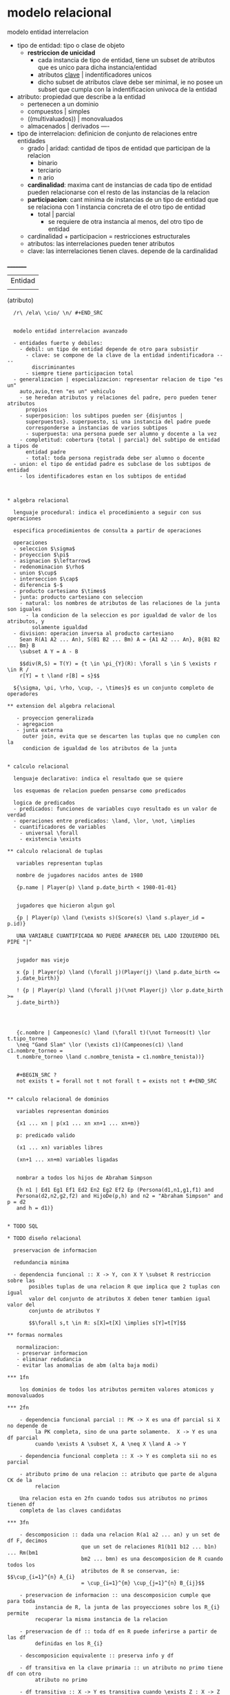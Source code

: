 * modelo relacional

  modelo entidad interrelacion
  - tipo de entidad: tipo o clase de objeto
    - *restriccion de unicidad*
      - cada instancia de tipo de entidad, tiene un subset de atributos que es
        unico para dicha instancia/entidad
      - atributos _clave_ | indentificadores unicos
      - dicho subset de atributos clave debe ser minimal, ie no posee un subset
        que cumpla con la indentificacion univoca de la entidad
  - atributo: propiedad que describe a la entidad
    - pertenecen a un dominio
    - compuestos | simples
    - ((multivaluados)) | monovaluados
    - almacenados | derivados ----
  - tipo de interrelacion: definicion de conjunto de relaciones entre entidades
    - grado | aridad: cantidad de tipos de entidad que participan de la relacion
      - binario
      - terciario
      - n ario
    - *cardinalidad*: maxima cant de instancias de cada tipo de entidad pueden
      relacionarse con el resto de las instancias de la relacion
    - *participacion*: cant minima de instancias de un tipo de entidad que se
      relaciona con 1 instancia concreta de el otro tipo de entidad
      - total | parcial
        - se requiere de otra instancia al menos, del otro tipo de entidad
    - cardinalidad + participacion = restricciones estructurales
    - atributos: las interrelaciones pueden tener atributos
    - clave: las interrelaciones tienen claves. depende de la cardinalidad

  _________
  |Entidad|
  |
  (atributo)


  #+BEGIN_SRC
  /r\ /ela\ \cio/ \n/ #+END_SRC


  modelo entidad interrelacion avanzado

  - entidades fuerte y debiles:
    - debil: un tipo de entidad depende de otro para subsistir
      - clave: se compone de la clave de la entidad indentificadora ----
        discriminantes
      - siempre tiene participacion total
  - generalizacion | especializacion: representar relacion de tipo "es un"
    auto,avio,tren "es un" vehiculo
    - se heredan atributos y relaciones del padre, pero pueden tener atributos
      propios
    - superposicion: los subtipos pueden ser {disjuntos |
      superpuestos}. superpuesto, si una instancia del padre puede
      corresponderse a instancias de varios subtipos
      - superpuesta: una persona puede ser alumno y docente a la vez
    - completitud: cobertura {total | parcial} del subtipo de entidad a tipos de
      entidad padre
      - total: toda persona registrada debe ser alumno o docente
  - union: el tipo de entidad padre es subclase de los subtipos de entidad
    - los identificadores estan en los subtipos de entidad



* algebra relacional

  lenguaje procedural: indica el procedimiento a seguir con sus operaciones

  especifica procedimientos de consulta a partir de operaciones

  operaciones
  - seleccion $\sigma$
  - proyeccion $\pi$
  - asignacion $\leftarrow$
  - redenominacion $\rho$
  - union $\cup$
  - interseccion $\cap$
  - diferencia $-$
  - producto cartesiano $\times$
  - junta: producto cartesiano con seleccion
    - natural: los nombres de atributos de las relaciones de la junta son iguales
      - la condicion de la seleccion es por igualdad de valor de los atributos, y
        solamente igualdad
  - division: operacion inversa al producto cartesiano
    Sean R(A1 A2 ... An), S(B1 B2 ... Bm) A = {A1 A2 ... An}, B{B1 B2 ... Bm} B
    \subset A Y = A - B

    $$div(R,S) = T(Y) = {t \in \pi_{Y}(R): \forall s \in S \exists r \in R /
    r[Y] = t \land r[B] = s}$$

  ${\sigma, \pi, \rho, \cup, -, \times}$ es un conjunto completo de operadores

** extension del algebra relacional

   - proyeccion generalizada
   - agregacion
   - junta externa
     outer join, evita que se descarten las tuplas que no cumplen con la
     condicion de igualdad de los atributos de la junta


* calculo relacional

  lenguaje declarativo: indica el resultado que se quiere

  los esquemas de relacion pueden pensarse como predicados

  logica de predicados
  - predicados: funciones de variables cuyo resultado es un valor de verdad
  - operaciones entre predicados: \land, \lor, \not, \implies
  - cuantificadores de variables
    - universal \forall
    - existencia \exists

** calculo relacional de tuplas

   variables representan tuplas

   nombre de jugadores nacidos antes de 1980

   {p.name | Player(p) \land p.date_birth < 1980-01-01}


   jugadores que hicieron algun gol

   {p | Player(p) \land (\exists s)(Score(s) \land s.player_id = p.id)}

   UNA VARIABLE CUANTIFICADA NO PUEDE APARECER DEL LADO IZQUIERDO DEL PIPE "|"


   jugador mas viejo

   x {p | Player(p) \land (\forall j)(Player(j) \land p.date_birth <=
   j.date_birth)}

   ! {p | Player(p) \land (\forall j)(\not Player(j) \lor p.date_birth >=
   j.date_birth)}




   {c.nombre | Campeones(c) \land (\forall t)(\not Torneos(t) \lor t.tipo_torneo
   \neq "Gand Slam" \lor (\exists c1)(Campeones(c1) \land c1.nombre_torneo =
   t.nombre_torneo \land c.nombre_tenista = c1.nombre_tenista))}


   #+BEGIN_SRC ?
   not exists t = forall not t not forall t = exists not t #+END_SRC


** calculo relacional de dominios

   variables representan dominios

   {x1 ... xn | p(x1 ... xn xn+1 ... xn+m)}

   p: predicado valido

   (x1 ... xn) variables libres

   (xn+1 ... xn+m) variables ligadas


   nombrar a todos los hijos de Abraham Simpson

   {h n1 | Ed1 Eg1 Ef1 Ed2 En2 Eg2 Ef2 Ep (Persona(d1,n1,g1,f1) and
   Persona(d2,n2,g2,f2) and HijoDe(p,h) and n2 = "Abraham Simpson" and p = d2
   and h = d1)}


* TODO SQL

* TODO diseño relacional

  preservacion de informacion

  redundancia minima

  - dependencia funcional :: X -> Y, con X Y \subset R restriccion sobre las
       posibles tuplas de una relacion R que implica que 2 tuplas con igual
       valor del conjunto de atributos X deben tener tambien igual valor del
       conjunto de atributos Y

       $$\forall s,t \in R: s[X]=t[X] \implies s[Y]=t[Y]$$

** formas normales

   normalizacion:
   - preservar informacion
   - eliminar redudancia
   - evitar las anomalias de abm (alta baja modi)

*** 1fn

    los dominios de todos los atributos permiten valores atomicos y monovaluados

*** 2fn

    - dependencia funcional parcial :: PK -> X es una df parcial si X no depende de
         la PK completa, sino de una parte solamente.  X -> Y es una df parcial
         cuando \exists A \subset X, A \neq X \land A -> Y

    - dependencia funcional completa :: X -> Y es completa sii no es parcial

    - atributo primo de una relacion :: atributo que parte de alguna CK de la
         relacion

    Una relacion esta en 2fn cuando todos sus atributos no primos tienen df
    completa de las claves candidatas

*** 3fn

    - descomposicion :: dada una relacion R(a1 a2 ... an) y un set de df F, decimos
                        que un set de relaciones R1(b11 b12 ... b1n) ... Rm(bm1
                        bm2 ... bmn) es una descomposicion de R cuando todos los
                        atributos de R se conservan, ie: $$\cup_{i=1}^{n} A_{i}
                        = \cup_{i=1}^{m} \cup_{j=1}^{n} B_{ij}$$

    - preservacion de informacion :: una descomposicion cumple que para toda
         instancia de R, la junta de las proyecciones sobre los R_{i} permite
         recuperar la misma instancia de la relacion

    - preservacion de df :: toda df en R puede inferirse a partir de las df
         definidas en los R_{i}

    - descomposicion equivalente :: preserva info y df

    - df transitiva en la clave primaria :: un atributo no primo tiene df con otro
         atributo no primo

    - df transitiva :: X -> Y es transitiva cuando \exists Z : X -> Z \land Z -> Y,
                       siendo X->Y, Z -> Y no triviales y Z -/-> X

    Una relacion esta en 3fn cuando no existen df transitiva CK_{i} -> Y de
    atributos no primos (Y \nsubset \cup_{i} CK_{i})

    para toda df no trivial X -> Y, X es superclave o Y contiene solo atributos
    primos

    ningun atributo no primo tiene df con otro atributo no primo

    Lo siguiente no puede suceder

    CK -> X -> Y
    1. X no primo
    2. Y no primo

*** fnbc

    no puede haber df transitivas de una CK, inclusive de atributos primos


    Lo siguiente no puede suceder

    CK -> X -> Y
    1. Y primo

    para toda df no trivial X -> Y, X es superclave

    fnbc resuelve el problema cuando se tiene una relacion con claves candidatas
    que se solapan.

*** 4fn

    - dependencia multivaluada :: dada la rel R(A), la df multivaluada X ->> Y, es
         una restriccion sobre las posibles tuplas de R que: \forall t1,t2 :
         t1[X] = t2[X], deberian existir otras dos tuplas t3,t4 que resulten de
         intercambiar los valores de Y rnytr t1 y t2:

         t3[X] = t4[X] = t1[X] = t2[X] t3[Y] = t1[Y] y t4[Y] = t2[Y] t3[A-(X+Y)]
         = t2[A-(X+Y)] y t4[A-(X+Y)] = t1[A-(X+Y)]

    Una rel esta en 4fn cuando para toda df multivaluada no trivial X ->> Y, X
    es superclave

    Se prohiben las df multivaluadas X ->> Y de atribs no primos o que no son
    superclave

*** 5fn

    - dependencia de junta :: dada R(A) , decimos que (X1 X2 ... Xn) es df de
         junta cuando la descomposicion de R en \pi_{X1}(R) ... \pi_{Xn}(R) es
         sin perdida de informacion, ie \pi_{X1}(R) ... \pi_{Xn}(R) = R

    Una rel R esta en 5fn sii para toda df de junta no trivial todo los X_i son
    superclave

** algritmos de normalizacion

*** inferencia de df | axiomas de armstrong

    - reflexividad :: Y in X => X -> Y
    - aumento :: para todo W: X -> Y => WX -> WY
    - transitividad :: X -> Y y Y -> Z => X -> Z

    F |= X -> Y significa que la df puede inferirse a partir del conj de df F

    - union :: X -> Y y X -> Z => X -> YZ
    - pseudotransitividad :: para todo W: X -> Y y YW -> Z => XW -> Z
    - descomposicion :: X -> YZ => X -> Y y X -> Z

*** clausuras

    clausura de un conj de df F

    F* = {X->Y | F |= X->Y}

    todas las df que se pueden inferir de F

    clausura de un conj de atribs X respecto a F

    X* = {A | F |= X->A}


    dada R(A1 A2 ... An)

    el conj de atribs CK es clave candidata sii CK* = A1 A2 ... An y es minimal


**** X*

     #+BEGIN_SRC begin X* = X repeat oldX* = X* foreach Y -> Z in F do if Y in
     X* then X* += Z end end until oldX* = X* end #+END_SRC

*** cubrimiento minimal y equivalencia

    dadas F y G

    F cubre a G cuando

    para toda X -> Y in G: F |= X -> Y


    F y G son equivalentes cuando F cubre a G y G cubre a F

    cuando sus clasuras coinciden F* = G*


    cubrimiento minimal G de F
    1. no hay atribs innecesarios del lado izquierdo
       - para toda X -> Y in G
       - no existe Z -> Y in G
       - Z in X
       - Z =/= X
    2. no hay df redundantes
       - no existe X -> Y in G
       - G - {X -> Y} \equiv G

**** algoritmo
     1. pasar las df a forma canonica
     2. eliminar atrib innecesarios del lado izquierdo de cada df
     3. eliminar las df redundantes

     #+BEGIN_SRC sh
begin G = F foreach X -> Y in G do G -= {X->Y} foreach A in Y do G += {X->A}
  done done

  foreach X->A in G do foreach B in X do if {G - {X->A}} + {(X-B) -> A} \equiv G
    then G = {G - {X->A}} + {(X-B) -> A} fi done done

  foreach X->A in G do if G - {X->A} \equiv G then G -= {X->A} fi done end
  #+END_SRC

*** 3fn

    find all CK

    find minimal cover G if XB -> A and X -> A in G B is redundant

    #+BEGIN_SRC sh
    begin D = 0 G = cubrimiento minimal para F foreach X | E A (X->A in G) do

    done end #+END_SRC

    https://www.youtube.com/watch?v=L5R1l2eegtE

*** TODO CK
*** TODO fnbc

* concurrencia

  - Transaccion :: unidad logica de trabajo. secuencia ordenada de instrucciones
                   que deben ser ejecutada de forma total o no ser ejecutadas

  props acid de transacciones
  - atomicidad :: ejecucion completa o nada
  - consistencia :: consistencia de datos. condiciones que deben verificarse
                    sobre los datos en todo momento
  - aislamiento :: el resultado de la ejec debe ser el mismo que si las ts
                   fuesen ejecutadas de forma serial
  - durabilidad :: persistencia de transacciones completadas


** anomalias

   dirty read: una T lee item modificado por otra T que se deshace (WR conflict)

   lost update: una T modifica un item que fue leido antes por otra T que aun no
   terminó. (y la 1ra modifica el item despues) (RW WW confl)

   unrepeatabla read: la primer T vuelve a leer un item luego de que la 2da T
   modifico el item (RW WR confl)

   dirty write: una T escribe un item que fue escrito por otra T que aborta (WW)

   phantom: una T realiza varias operaciones con muchos items, y estos items son
   modificados/creados/eliminados por otras Ts al mismo tiempo

** serializabilidad

   el resultado de la ejecucion es igual al resultado de una ejecucion serial

*** equiv por conflictos

    - conflicto :: par de instrucciones ejecutadas por 2 Ts distintas sobre un mismo
                   item. una de ellas es una instruccion de escritura

    grafo de precedencias

    si no tiene ciclos, el orden de ejecucion es serializable por conflictos

    ordenamiento topologico

    para todo arco x,y, el nodo x precede al nodo y

*** control de concurrencia

**** locks
     bloquean a los recursos y no permiten que mas de una T los use de forma
     simultanea

     variables asociadas a recursos y permiten regular el acceso a ellos

     exclusion mutua


***** 2pl
      una T no puede adquirir un lock luego de haber liberado un lock que
      adquirio

      el protocolo es condicion suficiente para garantizar que cualquier orden
      de ejecucion sea serializable


      - deadlock :: condicion en la un set de Ts quedan bloqueadas a la  espera de
                    recursos que otra de ellas posee

      prevencion de deadlock
      1. adquirir los locks de recursos que se van a utilizar, antes de comenzar con
         la 1er instruccion
      2. definir un ordenamiento de los items y que todas las Ts respeten dicho orden
      3. metodos basados en timestamps

      deteccion de deadlock
      1. grafo de alocacion de recursos
      2. definir un timeout para la adquisicion del lock. despues del cual se aborta
         la T

      - inanicion :: cuando una T no logra ejecutarse por un periodo de tiempo
                     indefinido. starvation

**** multiversion mvcc

     cada T ve un snapshot del la bdd al instante de su inicio

     1. mayor solapamiento
     2. requiere de mas recursos

** recuperabilidad

   - recuperable :: sii ninguna T _T_ realiza el commit hasta todas las T que
                    escribieron antes de _T_ los leyera hayan commiteado

   para un solapamiento recuperable puede ser necesario abortar una T antes de
   llegado su commit

   para evitar rollbacks en cascada es necesario que una T no lea valores que
   aun no fueron commiteados

   quedan prohibidos los conflictos WT1 RT2 sin que en el medio exista un commit
   de T1.

*** s2pl
    una T no puede adquirir un lock luego de haber liberado un lock que
    adquirio, y ademas los locks de Write solo pueden ser liberados despues de
    haber commiteado la transaccion

*** r2pl
    los locks solo pueden ser liberados despues del commit (si no se diferencian
    los tipos de lock en Read y Write)


    s2pl y r2pl garantizan serializabilidad y recuperabilidad y que no se
    produce una cascada de rollbacks al deshacer una T

* TODO nosql

  necesidades:
  1. mayor escalabilidad para trabajar con grandes volumenes de datos
  2. mayor performance en aplicaciones web
  3. mayor flexibilidad sobre estructuras de datos (evolucion de los datos)
  4. mayor capacidad de distribucion (disponibilidad, tolerancia a fallas,
     replicacion, fragmentacion, procesamiento distribuido)

** distribucion

   aumentar la capacidad de procesamiento y de almacenar info

   sgdb distribuido: distrib en distintas compus en una red

*** fragmentacion

    dividir los datos de una tabla entre un conjunto de nodos

    para:
    - almacenar conjuntos grandes de datos que no entran en un nodo
    - paralelizar el procesamiento, para luego integrar los resultados

**** horizontal

     las filas de cada tabla se reparten entre los nodos

     cada nodo almacena un subset de filas

**** vertical

     distintos nodos guardan un subconjunto de las columnas de la tabla. todos
     comparten las columnas de la clave primaria

*** replicacion

    proceso por el cual se almacenan multiples copias de un mismo dato en
    distintos nodos del sistema

    ventajas:
    - mecanismo de backup, recuperacion ante fallas
    - repartir la carga de procesamiento
    - garantizar cierta disponibilidad del sistema en caso de caida de algunos nodos

    primaria: puede realizar procesamiento sobre los datos secundaria: solo
    funciona de backup

*** tablas de hash distribuidas

*** modelos de consistencia

**** consistencia secuencial

     cuando el resultado de cualquier ejec concurrente de los procesos es equiv
     al de alguna ejec secuencial

     (ie la instruccion no comienza hasta que no terminado de aplicarse en todas
     las replicas)

**** causal

     capturar eventos que pueden estar causalmente relacionados

     dos Write que estan potencialmente causalmente relacionadas deben ser
     vistas por todos en el mismo orden

**** eventual

     la mayoria de los procesos lee.

     si en el sistema no se producen modificaciones por un tiempo
     suficientemente grande, entonces eventualmente todos los procesos veran los
     mismos valores

** clasificacion
*** clave valor
    almacenan vectores asociativos o diccionarios, colleciones formadas por
    pares de elementos de forma (key, value)

    - berkeley DB
    - dynamo
    - redis

    operaciones:
    - put
    - delete
    - update
    - get

    ventaja:
    - simplicidad
      - guardar y consultar grandes cants de datos, pero no de interrelaciones entre
        datos
    - velocidad (prioriza eficiencia de acceso sobre integridad)
    - escalabilidad (proveen replicacion y procesamiento distribuido)

**** TODO dynamo

*** wide column

    permiten agrupar pares clave/valor vinculados a una misma entidad como
    columnas asociadas a una misma clave primaria

    un valor particular de la clave primaria junto con las columnas asociadas a
    el forman una fila de la bdd

    permiten agregar columnas en forma dinamica a una fila

    un cliente que va comprando libros

**** cassandra

     clave primaria = clave de particion + clave de clustering

     atributo estatico

*** orientadas a documentos



*** basadas en grafos

* procesamiento de consultas

  - indices :: estructura de busqueda que agilizan la busquedade registros a
               partir del valor del conj de atributos
               - primario :: el indice se construye sobre el campo de
                             ordenamiento clave de un archivo ordenado
               - de clustering :: el indice se construye sobre el campo de
                                  ordenamiento fisico de un archivo y el campo
                                  no es clave
               - secundario :: el indice se construye sobre campos que no son
                               los campos de ordenamiento del archivo
** costos

*** seleccion

**** file scan
     cost(\sigma(R)) = B(R)

**** index scan
     - indice primario
       - Arbol :: $cost(\sigma(R)) = Height(I(A,R)) + 1$
       - Hash :: $cost(\sigma(R)) = 1$
     - indice de clustering
       - Arbol :: $cost(\sigma(R)) = Height(I(A,R)) +
                  \ceil{\frac{n(R)}{V(A,R)F(R)}}$
     - indice secundario
       - Arbol :: $cost(\sigma(R)) = Height(I(A,R)) + \frac{n(R)}{V(A,R)}$

*** proyeccion

    $\pi_{X}(R)$
    - X es superclave
      - $cost(\pi_{X}(R)) = B(R)$
    - X no es superclave
      - sort externo :: $cost(\pi_{X}(R)) = B(R) + 2B(R)log_{2}(B(R))$
      - hashing
        - en memoria :: $cost(\pi_{X}(R)) = B(R)$
        - externo :: $cost(\pi_{X}(R)) = 3B(R)$

*** junta

**** loop anidados por bloque
     $cost(R*S) = min(B(R)(1+B(S)),B(S)(1+B(R)))$

     $cost(R*S) = B(R) + B(S)$

**** unico loop

     - indice primario :: $cost(R*S) = B(S) + n(S) \left(Height(I(A,R)) + 1 \right)$
     - indice de clustering :: $cost(R*S) = B(S) + n(S) \left(Height(I(A,R)) +
          \ceil{\frac{n(R)}{V(A,R)F(R)}}\right)$
     - indice secundario :: $cost(R*S) = B(S) + n(S) \left(Height(I(A,R)) +
          \frac{n(R)}{V(A,R)}\right)$

**** sort-merge

     1. ordenar los archivos de cada tabla por los atributos de la junta
     2. hacer un merge de los archivos

     | en memoria | sort externo       |
     | B(S)       | 2B(S)log_{2}(B(S)) |

     | merge |
     | B(S)  |

     $cost(R*S) = B(R)+ B(S) + 2B(R)log_{2}(B(R)) + 2B(S)log_{2}(B(S))$

**** junta hash grace

     1. particionar las tablas en m grupos usando una f de hash aplicada sobre los
        atributos de la junta $cost(R*S) = 2(B(R)+ B(S))$
     2. combinar cada par de grupos de cada tabla, viendo si se cumple la condicion
        de junta

     $cost(R*S) = 3(B(R)+ B(S))$

*** pipelining

    si el costo de una operacion siguiente es menor a la anterior, no agrega el
    costo al plan de ejecucion


** TODO estimacion de cardinalidad (falta histograma)

*** proyeccion

*** seleccion

    $n(\sigma_{A}(R)) = \frac{n(R)}{V(A,R)}$ (selectividad de A en R)

*** junta

    $n(R*S) = \frac{n(R)n(S)}{max(V(A,R),V(A,S))}$

    $F(R*S) \geq \left(\frac{1}{F(R)}+\frac{1}{F(S)}\right)^{-1}$

    $B(R*S) = \frac{B(R)B(S)(F(R)+F(S))}{max(V(A,R),V(A,S))}$

** heuristicas de optimizacion

   1. selecciones lo mas temprano posible
   2. reemplazar prod cart por juntas
   3. proyectar para descartar atributos no utilzados
   4. relizar la junta mas restrictiva primero, en caso de haber varias

* geograficas

** simple features

   - geometrias: puntos, lineas, poligonos
   - metodos basicos: asociados al objeto geometrico, area, perimetro
   - predicados de relacion: metodos que verifican una relacion entre objetos,
     interseccion
   - metodo de analisis espacial: permiten operar a objetos con otros,
     interseccion, union

** indexado de datos espaciales

   buscar y combinar objetos de manera eficiente

   ventajas y desventajas
   - tipos de objetos geometricos que se pueden almacenar
   - tipo de consulta que se pueden resolver
   - la complejudad de operaciones de insercion y eliminacion

*** kd-trees
    cada nodo no hoja esta asociado a un punto del set de datos y una dimension

    divide el espacio en 2

    los nodos hoja estan asociados directamente a un punto del set de datos

    - busqueda por rango
    - busqueda del vecino mas cercano

*** R-trees
    indexado de objetos geometricos a traves de minimum bounding rectangle

    ortoedro k dimensional que contiene al objeto

    se puede representar con 2 puntos k dimensionales

    las hojas estan asociadas a MBRs de objetos

    los nodos no hoja estan asociados a a MBR que contienen a todos los MBR de
    sus hijos

    pude haber solapamiento entre MBR

    son arboles balanceados

    - busquedas de pertenencia (que poligonos contienen un punto x?)
    - busqueda de interseccion (que poligonos intersecta con un poligono x?)

    juntas espaciales

*** quad-trees

    el espacio es descompuesto en cuadrantes disjuntos

    cuando un cuadrante llega al maximo de capacidad de cantidad de objs, se
    particiona en 4

    indexa puntos geometricos o datos raster en 2 dimensiones

* seguridad

  seguridad de la info: {} de procedimientos y medidas tomadas para proteger los
  componentes de sistemas de info

** rbac (control de accesos basado en roles)

*** DAC (discretionary access control)

    un obj solo puede ser accedido por el usu o grup al que pertenece.  existe
    el concepto de owner que puede permitir el acceso al recurso a otro usu o
    grup (unix)

*** MAC (mandatory access control)

    control de acceso es determinado por el sistema. se establecen relaciones
    entre usus y objs (se asignan niveles). (dod)

*** RBAC
    evolucion de DAC

    se definen roles para distintas actividades y funciones desarrolladas por
    miembros de una orga. para regular el acceso de usuarios a los recursos

    - usuarios: personas
    - roles: funciones y responsabilidades
    - objs: a ser protegido
    - operaciones: acciones que pueden realizarse sobre los objetos
    - permisos: acciones concedidas o revocada a un usuario o rol sobre un obj

    jerarquia de roles - ppios de seguridad
    1. criterio de menor privilegio posible: si un usu no va a realizar una operacion, no debe
       tener permisos para realizarla
    2. division de responsabilidades: que nadie tenga permisos suficientes para
       utilizar el sistema en benficio propio. para completar tareas sensibles,
       deben participar roles mutuamente excluyentes
    3. abstraccion de datos: los permisos son abstractos. las operaciones permitidas
       / prohibidas dependen de las propiedades del objeto

* recuperacion

  fallas
  - de sistema: soft o hard que detienen la ejec del prog
  - de aplicacion: soft que utiliza la bdd
  - de dispositivo: daño fisico al hard
  - naturales externas: terremotos, etc


  actualizacion
  - inmediata: los datos se guardan en disco antes del commit de la T
  - diferida: luego del commit


** gestor de recuperacion

   reglas:
   - WAL (Write Ahead Log): antes de modificar el disco, modificar el log en
     disco
   - FLC (Force Log at Commit): antes del commit en el log, volcar el log a
     disco

** algoritmos
*** undo
    todo vOld asignado por una T que ya commiteo, debe ser guardado en log en
    disco, antes de que la modificacion por otra T, sea guardada en disco.

    1. T modifica X, vOld por v, escribe (WRITE T X vOld) en log en disco
    2. registrar y flushear el WRITE en log antes de flushear el nuevo valor en
       disco =WAL=
    3. todo item modificado debe ser guardado en disco antes del commit
    4. cuando T hace commit, escribir (COMMIT T) en log en disco =FLC=

    reinicio
    1. recorrer log de adelante hacia atras
    2. por cada T que no commiteo, aplicar su WRITE (que escribe el valor
       anterior)
    3. por cada T que no commiteo, escribir ABORT T en log en disco

*** redo
    antes de realizar el commit, el valor nuevo v asignado por T debe ser
    guardado en log en disco

    1. cuando T modifica X, vOld por v, escribe (WRITE T X v) en log
    2. T hace commit, escribir (COMMIT T) en log en disco
    3. escribir el nuevo valor en disco

    reinicio
    1. analizar cuales son las T con commit
    2. recorrer el log de atras hacia adelante, aplicar los WRITE de las T que
       commitearon
    3. por cada T que no commiteo, abortarla (ABORT en log en disco)

*** undo/redo

    1. T modifica X, vOld por v, escribe (WRITE T X vOld v) en log
    2. flushear log antes de escribir el nuevo valor v en disco
    3. T hace commit, escribir (COMMIT T) en log en disco
    4. se puede escribir en disco antes o despues del commit

    reinicio
    1. recorrer el log de adelante hacia atras
    2. por cada T sin commit, aplicar cada WRITE escribiendo vOld en disco
    3. recorrer el log de atras hacia adelante
    4. por cada T con commit, aplicar cada WRITE escribiendo v en disco
    5. por cada T sin commit, escribir (ABORT T) en log en disco

** checkpointing

   para evitar el retroceso hasta el inicio del sistema

   registro en log que indica que los items modificados hasta ese punto fueron
   almacenados en disco

   inactivo: usa un registro (CKPT). suspende todas las Ts para volcar todos los
   buffers a memoria

   activo: usa 2 registros, para no suspender por mucho tiempo la ejecucion

*** undo

**** inactivo
     1. dejar de hacer nuevas Ts
     2. esperar a que todas hagan commit (en log en disco)
     3. escribir (CKPT) en log en disco

     reinicio
     1. deshacer las Ts sin commit hasta encontrar el (CKPT)

**** activo
     1. escribir (BEGIN CKPT t) donde t es una lista de las Ts activas hasta el
        momento (en log en disco)
     2. esperar a que todas las activas hagan commit
     3. escribir (END CKPT) en log en disco

     reinicio a. encontrar 1ro un END CKPT
     1. retroceder hasta el BEGIN CKPT y hacer UNDO
     b. encontrar 1ro un BEGIN CKPT [t]
     1. el sistema cayo sin asegurar commits de [t]
     2. volver a hasta el begin de la T de [t] mas vieja

*** redo

**** activo
     1. escribir (BEGIN CKPT [t]) en log en disco
     2. volcar a disco los items que fueron modificados por Ts que commitearon
     3. escribir (END CKPT) en log en disco

     reinicio
     - encontrar 1ro (END CKPT)
       1. retroceder hasta (BEGIN T) de la T mas antigua de [t]
       2. rehacer las Ts que commitearon
       3. escribir ABORT T, para las T que no commitearon
     - (BEGIN CKPT)
       1. buscar el CKPT anterior en el log

*** undo redo

**** activo
     1. escribir (BEGIN CKPT [t]) en log en disco
     2. volcar a disco los items modificados _antes_ del BEGIN CKPT
     3. escribir (END CKPT) en el log en disco

     reinicio
     1. retroceder hasta la T mas antigua de [t] para deshacerla si no commiteo

*** resumen
    En el algoritmo UNDO, escribimos el (END CKPT) cuando todas las
    transacciones del listado de transacciones activas hayan hecho commit.

    Para el algoritmo REDO, escribimos (END CKPT) cuando todos los ítems
    modificados por transacciones que ya habían commiteado al momento del (BEGIN
    CKPT) hayan sido salvaguardadas en disco.

    En el UNDO/REDO escribimos (END CKPT) cuando todos los ítems modificados
    antes del (BEGIN CKPT) hayan sido guardados en disco.

* datawarehousing

** oltp online transaction processing

   capacidad de procesar Ts en linea en forma concurrente entre gran cant de
   usuarios y de forma escalable es OLTP

** olap online analitical processing

   capacidad analitica
   - reducir la cant de datos
   - expresar consultas mas complejas

   para extraer info de datos almacenados que sirva de soporte para la toma de
   decisiones

   12 reglas olap - servicios que se deben brindar
   - vista conceptual multidim: datos en una matriz que cada dim representa un
     atributo
   - manipulacion intuitiva de datos: diseño de vista conceptual a traves de
     interfaz amigable
   - accesibilidad: homogeneizar datos que provienen de varias fuentes
   - extraccion batch e interpretativa:
   - modelos de analisis
   - arq cliente servidor

** datawarehouse
   copia paralela de las bdd ppales de la orga donde se ejecutan las
   aplicaciones OLAP

*** modelo dimensional
**** modelo conceptual
     definir medidas numericas sobre un set de atributos. se llaman dimensiones
     a los atributos medidos

     hecho: medida numerica asociada a un valor concreto de cada de las
     dimensiones

     cada dimension tiene atributos asociados, por lo que se la puede
     representar como una relacion

***** diag star
      permite comunicar la estructura de hechos y dimensiones de un DW

      tabla de hechos: tabla central con las dimensiones y su medidas esta
      conectada a cada una de las tablas de dimensiones


**** modelo logico

     OLAP guarda info sumarizada de las dimensiones que nos interesan

***** MOLAP
      multidimensional

      los datos agregados se guardan en un bdd multidim o cubo de datos

      cubo: matriz multidim que almacena una medida agregada por una serie de
      dimensiones

***** ROLAP
      relational

      la tabla de hechos agregada se almacena como una relacion mas

      solamente se guarda la vista que la define

      cada cierto tiempo la vista se ejecuta y se almacena el resultado (se
      materializa)

      - inmediato: la vista se actualiza cada vez que se ejecuta una T nueva
        sobre los datos
      - diferido
        - lazy: cuando el usuario lo pide
        - periodico: cada cierta cantidad de tiempo
        - forzado: luego de una cant de cambios

***** HOLAP
      hybrid

      combina un SGDB relacional con un servidor MOLAP

** operaciones OLAP
   roll-up: agregar datos de una dimension, subiendo en su jerarquia

   drill down

   pivoteo: producir una tabla agregada por un subset del set de dimensiones en
   cierto oeden deseado

   slice / dice : seleccion de una dimension / mas de una dimension (pero sin
   agregar los datos debido a la seleccion)

** soporte en SQL

   group by *grouping sets*

   union de agrupamientos distintos, especificados por los parametros

   *rollup*: realiza el agrupamiento por cada conjunto de atributos y de algunos
   de sus subconjuntos

   rollup(a b c) = grouping sets ((abc) (ab) (a) ())

   *cube*: realiza el agrupamiento por cada conjunto de atributos y de todos sus
   subconjuntos

   cube(abc) = grouping sets (abc) (ab) (ac) (bc) (a) (b) (c) ()


             